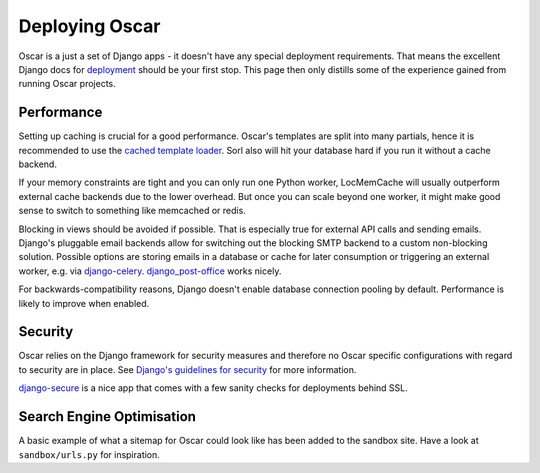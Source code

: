 ===============
Deploying Oscar
===============

Oscar is a just a set of Django apps - it doesn't have any special deployment
requirements. That means the excellent Django docs for `deployment`_
should be your first stop. This page then only distills some of the experience
gained from running Oscar projects.

Performance
-----------

Setting up caching is crucial for a good performance. Oscar's templates are
split into many partials, hence it is recommended to use the
`cached template loader`_. Sorl also will hit your database hard if you run it
without a cache backend.

If your memory constraints are tight and you can only run one Python worker,
LocMemCache will usually outperform external cache backends due to the lower
overhead. But once you can scale beyond one worker, it might make good sense to
switch to something like memcached or redis.

Blocking in views should be avoided if possible. That is especially true for
external API calls and sending emails. Django's pluggable email backends allow
for switching out the blocking SMTP backend to a custom non-blocking solution.
Possible options are storing emails in a database or cache for later consumption
or triggering an external worker, e.g. via `django-celery`_.
`django_post-office`_ works nicely.

For backwards-compatibility reasons, Django doesn't enable database connection
pooling by default. Performance is likely to improve when enabled.

Security
--------

Oscar relies on the Django framework for security measures and therefore no
Oscar specific configurations with regard to security are in place. See
`Django's guidelines for security`_ for more information.

`django-secure`_ is a nice app that comes with a few sanity checks for
deployments behind SSL.

Search Engine Optimisation
--------------------------

A basic example of what a sitemap for Oscar could look like has been added
to the sandbox site. Have a look at ``sandbox/urls.py`` for inspiration.

.. _deployment: https://docs.djangoproject.com/en/stable/howto/deployment/
.. _`Django's guidelines for security`: https://docs.djangoproject.com/en/stable/topics/security/
.. _`cached template loader`: https://docs.djangoproject.com/en/stable/ref/templates/api/#django.template.loaders.cached.Loader
.. _django-celery: http://www.celeryproject.org/
.. _django-secure: https://pypi.python.org/pypi/django-secure
.. _django_post-office: https://github.com/ui/django-post_office
